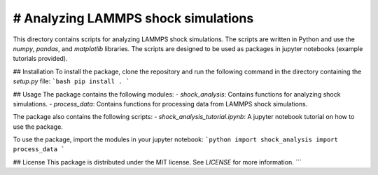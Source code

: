 # Analyzing LAMMPS shock simulations
========================
This directory contains scripts for analyzing LAMMPS shock simulations. The scripts are written in Python and use the `numpy`, `pandas`, and `matplotlib` libraries. 
The scripts are designed to be used as packages in jupyter notebooks (example tutorials provided).

## Installation
To install the package, clone the repository and run the following command in the directory containing the `setup.py` file:
```bash
pip install .
```

## Usage
The package contains the following modules:
- `shock_analysis`: Contains functions for analyzing shock simulations.
- `process_data`: Contains functions for processing data from LAMMPS shock simulations.

The package also contains the following scripts:
- `shock_analysis_tutorial.ipynb`: A jupyter notebook tutorial on how to use the package.

To use the package, import the modules in your jupyter notebook:
```python
import shock_analysis
import process_data
```

## License
This package is distributed under the MIT license. See `LICENSE` for more information.
```

